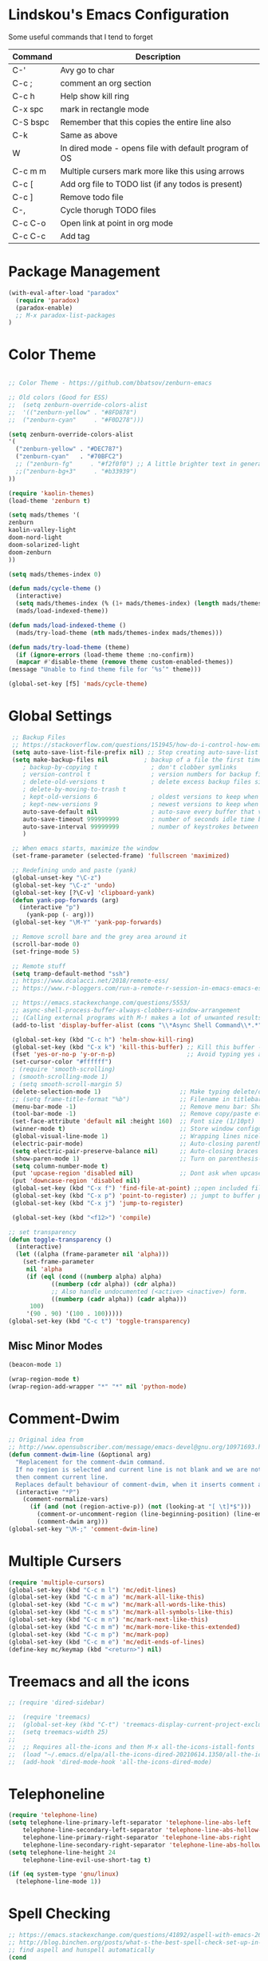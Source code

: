 #+STARTUP: overview

* Lindskou's Emacs Configuration

 Some useful commands that I tend to forget

| Command    | Description                                           |
|------------+-------------------------------------------------------|
| C-'        | Avy go to char                                        |
| C-c ;      | comment an org section                                |
| C-c h      | Help show kill ring                                   |
| C-x spc    | mark in rectangle mode                                |
| C-S bspc   | Remember that this copies the entire line also        |
| C-k        | Same as above                                         |
| W          | In dired mode - opens file with default program of OS |
| C-c m m    | Multiple cursers mark more like this using arrows     |
| C-c [      | Add org file to TODO list (if any todos is present)   |
| C-c ]      | Remove todo file                                      |
| C-,        | Cycle thorugh TODO files                              |
| C-c C-o    | Open link at point in org mode                        |
| C-c C-c    | Add tag                                               |

* Package Management

#+BEGIN_SRC emacs-lisp
 (with-eval-after-load "paradox"
   (require 'paradox)
   (paradox-enable)
   ;; M-x paradox-list-packages
 )
#+END_SRC

* Color Theme

  #+BEGIN_SRC emacs-lisp

    ;; Color Theme - https://github.com/bbatsov/zenburn-emacs

    ;; Old colors (Good for ESS)
    ;;  (setq zenburn-override-colors-alist
    ;;  '(("zenburn-yellow" . "#8FD878")
    ;;  ("zenburn-cyan"     . "#F0D278")))

    (setq zenburn-override-colors-alist
    '(
      ("zenburn-yellow" . "#DEC787")
      ("zenburn-cyan"   . "#70BFC2")
      ;; ("zenburn-fg"     . "#f2f0f0") ;; A little brighter text in general
      ;;("zenburn-bg+3"     . "#b33939")
    ))

    (require 'kaolin-themes)
    (load-theme 'zenburn t)

    (setq mads/themes '(
    zenburn
    kaolin-valley-light
    doom-nord-light
    doom-solarized-light
    doom-zenburn
    ))

    (setq mads/themes-index 0)

    (defun mads/cycle-theme ()
      (interactive)
      (setq mads/themes-index (% (1+ mads/themes-index) (length mads/themes)))
      (mads/load-indexed-theme))

    (defun mads/load-indexed-theme ()
      (mads/try-load-theme (nth mads/themes-index mads/themes)))

    (defun mads/try-load-theme (theme)
      (if (ignore-errors (load-theme theme :no-confirm))
	  (mapcar #'disable-theme (remove theme custom-enabled-themes))
	(message "Unable to find theme file for ‘%s’" theme)))

    (global-set-key [f5] 'mads/cycle-theme)
#+END_SRC

* Global Settings

#+BEGIN_SRC emacs-lisp
   ;; Backup Files
   ;; https://stackoverflow.com/questions/151945/how-do-i-control-how-emacs-makes-backup-files
   (setq auto-save-list-file-prefix nil) ;; Stop creating auto-save-list folder
   (setq make-backup-files nil          ; backup of a file the first time it is saved (~ files)
      ; backup-by-copying t               ; don't clobber symlinks
      ; version-control t                 ; version numbers for backup files
      ; delete-old-versions t             ; delete excess backup files silently
      ; delete-by-moving-to-trash t
      ; kept-old-versions 6               ; oldest versions to keep when a new numbered backup is made (default: 2)
      ; kept-new-versions 9               ; newest versions to keep when a new numbered backup is made (default: 2)
      auto-save-default nil               ; auto-save every buffer that visits a file
      auto-save-timeout 999999999         ; number of seconds idle time before auto-save (default: 30)
      auto-save-interval 99999999         ; number of keystrokes between auto-saves (default: 300)
      )

   ;; When emacs starts, maximize the window
   (set-frame-parameter (selected-frame) 'fullscreen 'maximized)

   ;; Redefining undo and paste (yank)
   (global-unset-key "\C-z")
   (global-set-key "\C-z" 'undo)
   (global-set-key [?\C-v] 'clipboard-yank)
   (defun yank-pop-forwards (arg)
     (interactive "p")
       (yank-pop (- arg)))
   (global-set-key "\M-Y" 'yank-pop-forwards)

   ;; Remove scroll bare and the grey area around it
   (scroll-bar-mode 0)
   (set-fringe-mode 5)

   ;; Remote stuff
   (setq tramp-default-method "ssh")
   ;; https://www.dcalacci.net/2018/remote-ess/
   ;; https://www.r-bloggers.com/run-a-remote-r-session-in-emacs-emacs-ess-r-ssh/

   ;; https://emacs.stackexchange.com/questions/5553/
   ;; async-shell-process-buffer-always-clobbers-window-arrangement
   ;; (Calling external programs with M-! makes a lot of unwanted results) 
   (add-to-list 'display-buffer-alist (cons "\\*Async Shell Command\\*.*" (cons #'display-buffer-no-window nil)))

   (global-set-key (kbd "C-c h") 'helm-show-kill-ring)
   (global-set-key (kbd "C-x k") 'kill-this-buffer) ;; Kill this buffer - instead of selecting.
   (fset 'yes-or-no-p 'y-or-n-p)                    ;; Avoid typing yes and no
   (set-cursor-color "#ffffff") 
   ; (require 'smooth-scrolling)
   ; (smooth-scrolling-mode 1)
   ; (setq smooth-scroll-margin 5)
   (delete-selection-mode 1)                      ;; Make typing delete/overwrites selected text
   ;; (setq frame-title-format "%b")              ;; Filename in titlebar
   (menu-bar-mode -1)                             ;; Remove menu bar: Shortcut = F10
   (tool-bar-mode -1)                             ;; Remove copy/paste etc. bar
   (set-face-attribute 'default nil :height 160)  ;; Font size (1/10pt)
   (winner-mode t)                                ;; Store window configurations and load them back
   (global-visual-line-mode 1)                    ;; Wrapping lines nicely
   (electric-pair-mode)                           ;; Auto-closing parentheses
   (setq electric-pair-preserve-balance nil)      ;; Auto-closing braces
   (show-paren-mode 1)                            ;; Turn on parenthesis-highlighting
   (setq column-number-mode t)
   (put 'upcase-region 'disabled nil)             ;; Dont ask when upcase or downcase
   (put 'downcase-region 'disabled nil)
   (global-set-key (kbd "C-x f") 'find-file-at-point) ;;open included files at point
   (global-set-key (kbd "C-x p") 'point-to-register) ;; jumpt to buffer position using registers
   (global-set-key (kbd "C-x j") 'jump-to-register)

   (global-set-key (kbd "<f12>") 'compile)

  ;; set transparency
  (defun toggle-transparency ()
    (interactive)
    (let ((alpha (frame-parameter nil 'alpha)))
      (set-frame-parameter
       nil 'alpha
       (if (eql (cond ((numberp alpha) alpha)
		      ((numberp (cdr alpha)) (cdr alpha))
		      ;; Also handle undocumented (<active> <inactive>) form.
		      ((numberp (cadr alpha)) (cadr alpha)))
		100)
	   '(90 . 90) '(100 . 100)))))
  (global-set-key (kbd "C-c t") 'toggle-transparency)

#+END_SRC

** Misc Minor Modes
#+BEGIN_SRC emacs-lisp
  (beacon-mode 1)

  (wrap-region-mode t)
  (wrap-region-add-wrapper "*" "*" nil 'python-mode)
#+END_SRC

* Comment-Dwim

#+BEGIN_SRC emacs-lisp
;; Original idea from
;; http://www.opensubscriber.com/message/emacs-devel@gnu.org/10971693.html
(defun comment-dwim-line (&optional arg)
  "Replacement for the comment-dwim command.
  If no region is selected and current line is not blank and we are not at the end of the line,
  then comment current line.
  Replaces default behaviour of comment-dwim, when it inserts comment at the end of the line."
  (interactive "*P")
    (comment-normalize-vars)
      (if (and (not (region-active-p)) (not (looking-at "[ \t]*$")))
        (comment-or-uncomment-region (line-beginning-position) (line-end-position))
        (comment-dwim arg)))
(global-set-key "\M-;" 'comment-dwim-line)
#+END_SRC

* Multiple Cursers
#+BEGIN_SRC emacs-lisp
  (require 'multiple-cursors)
  (global-set-key (kbd "C-c m l") 'mc/edit-lines)
  (global-set-key (kbd "C-c m a") 'mc/mark-all-like-this)
  (global-set-key (kbd "C-c m w") 'mc/mark-all-words-like-this)
  (global-set-key (kbd "C-c m s") 'mc/mark-all-symbols-like-this)
  (global-set-key (kbd "C-c m n") 'mc/mark-next-like-this)
  (global-set-key (kbd "C-c m m") 'mc/mark-more-like-this-extended)
  (global-set-key (kbd "C-c m p") 'mc/mark-pop)
  (global-set-key (kbd "C-c m e") 'mc/edit-ends-of-lines)
  (define-key mc/keymap (kbd "<return>") nil)
#+END_SRC

* Treemacs and all the icons

#+BEGIN_SRC emacs-lisp
;; (require 'dired-sidebar)
#+END_SRC
  
#+BEGIN_SRC emacs-lisp
;;  (require 'treemacs)
;;  (global-set-key (kbd "C-t") 'treemacs-display-current-project-exclusively)
;;  (setq treemacs-width 25)
;;
;;  ;; Requires all-the-icons and then M-x all-the-icons-istall-fonts
;;  (load "~/.emacs.d/elpa/all-the-icons-dired-20210614.1350/all-the-icons-dired.el")
;;  (add-hook 'dired-mode-hook 'all-the-icons-dired-mode)
#+END_SRC

* Telephoneline
#+BEGIN_SRC emacs-lisp
  (require 'telephone-line)
  (setq telephone-line-primary-left-separator 'telephone-line-abs-left
      telephone-line-secondary-left-separator 'telephone-line-abs-hollow-left
      telephone-line-primary-right-separator 'telephone-line-abs-right
      telephone-line-secondary-right-separator 'telephone-line-abs-hollow-right)
  (setq telephone-line-height 24
      telephone-line-evil-use-short-tag t)

  (if (eq system-type 'gnu/linux)
    (telephone-line-mode 1))

#+END_SRC
* Spell Checking

#+BEGIN_SRC emacs-lisp
  ;; https://emacs.stackexchange.com/questions/41892/aspell-with-emacs-26-1-on-ms-windows
  ;; http://blog.binchen.org/posts/what-s-the-best-spell-check-set-up-in-emacs.html
  ;; find aspell and hunspell automatically
  (cond
   ;; try hunspell at first
    ;; if hunspell does NOT exist, use aspell
   ((executable-find "hunspell")
    (setq ispell-program-name "hunspell")
    (setq ispell-local-dictionary "en_US")
    (setq ispell-local-dictionary-alist
	  ;; Please note the list `("-d" "en_US")` contains ACTUAL parameters passed to hunspell
	  ;; You could use `("-d" "en_US,en_US-med")` to check with multiple dictionaries
	  '(("en_US" "[[:alpha:]]" "[^[:alpha:]]" "[']" nil ("-d" "en_US") nil utf-8))))

   ((executable-find "aspell")
    (setq ispell-program-name "aspell")
    ;; Please note ispell-extra-args contains ACTUAL parameters passed to aspell
    (setq ispell-extra-args '("--sug-mode=ultra" "--lang=en_US"))))
#+END_SRC

* Windows and Buffers
#+BEGIN_SRC emacs-lisp

  ;; Quickly switch between the two recent visited filed
  (global-set-key (kbd "C-p")
      (lambda () (interactive "")
  	(switch-to-buffer (other-buffer (current-buffer) t))))

  (define-key global-map [f1] 'other-window)
  (define-key global-map [f2] 'delete-window)
  (global-set-key (kbd "<f3>") 'find-file-other-frame) ;; Open file in new frame: C-x 5 f
  (defun my-bookmark-jump-other-frame (bookmark)
    (interactive
     (list (bookmark-completing-read "Jump to bookmark (in another frame)"
				     bookmark-current-bookmark)))
    (bookmark-jump bookmark 'switch-to-buffer-other-frame))
  (global-set-key (kbd "<f4>") 'my-bookmark-jump-other-frame)

  (require 'buffer-move)
  (global-set-key (kbd "M-S-<up>")     'buf-move-up)
  (global-set-key (kbd "M-S-<down>")   'buf-move-down)
  (global-set-key (kbd "M-S-<left>")   'buf-move-left)
  (global-set-key (kbd "M-S-<right>")  'buf-move-right)

  ;; "M-arrows"
  (windmove-default-keybindings 'meta)

  ;; Make windmove work in org-mode:
  (add-hook 'org-shiftup-final-hook 'windmove-up)
  (add-hook 'org-shiftleft-final-hook 'windmove-left)
  (add-hook 'org-shiftdown-final-hook 'windmove-down)
  (add-hook 'org-shiftright-final-hook 'windmove-right)
#+END_SRC

* Shell

#+BEGIN_SRC emacs-lisp
  (if (eq system-type 'windows-nt)
      ;; https://colhountech.com/2016/07/12/how-to-install-ubuntu-fonts-on-windows-10/
       (add-to-list 'default-frame-alist '(font . "Ubuntu Mono-16.0"))    
   )

   ;; Alternatively use browse-url-of-dired-file in dired mode, bound to W
    (if (eq system-type 'windows-nt)
	(global-set-key (kbd "C-c C-q") (lambda () (interactive) (shell-command "explorer .")))
	(global-set-key (kbd "C-c C-q") (lambda () (interactive) (shell-command "nautilus . &"))))

   (if (eq system-type 'windows-nt)
       (global-set-key (kbd "C-c q")   (lambda () (interactive) (shell-command "wt -d ."))) ;; Install WindowsTerminal
     (global-set-key (kbd "C-c q")   (lambda () (interactive) (shell-command "gnome-terminal"))))

   ;; Eshell
   ;; https://www.masteringemacs.org/article/complete-guide-mastering-eshell
#+END_SRC

* Ibuffer

#+BEGIN_SRC emacs-lisp

(global-set-key (kbd "C-x C-b") 'ibuffer)
  (setq ibuffer-saved-filter-groups
    (quote (("home"
      ("programming" (or
         (mode . python-mode)
	 (mode . c++-mode)
	 (mode . ess-r-mode)))
      ("iESS"   (or
                (name . "^\\*R[:]?")
		(name . "^\\*ESS\\*$")
		(name . "\\*help\\[R\\]")))
      ("latex"  (name . "^.*tex"))
      ("org"    (name . "^.*org$"))
      ("markup" (or
                (name . "^.*[R]?md$")))
      ("shell" (or 
         (mode . eshell-mode) 
         (mode . shell-mode)))
      ("magit" (or
         (name . "^\\*magit")
	 (name . "^magit")))
      ("junk" (or
         (name . "^\\*scratch\\*$")
         (name . "^\\*Messages\\*$")
         (name . "^\\*Flymake log\\*$")))
      ("dired" (mode . dired-mode))
      ))))

  (add-hook 'ibuffer-mode-hook
    (lambda ()
      ;; Automatically updates the buffer list
      (ibuffer-auto-mode 1)
      (ibuffer-switch-to-saved-filter-groups "home")))

  ;; Dont ask for confirmation about killing buffers
  (setq ibuffer-expert t)

  ;; Dont show empty filter groups
  (setq ibuffer-show-empty-filter-groups nil)
#+END_SRC

* Dired

#+BEGIN_SRC emacs-lisp
  ;; enter new directory with "a"
  (put 'dired-find-alternate-file 'disabled nil)

  (add-hook 'dired-mode-hook (lambda () (text-scale-increase 1.5)))

  ;; Show folders first
  ; (setq dired-listing-switches "-agho --group-directories-first"
  ;	dired-omit-files "^\\.[^.].*"
  ; 	dired-omit-verbose nil)

  ;; https://www.emacswiki.org/emacs/DiredReuseDirectoryBuffer
  (if (eq system-type 'windows-nt)
    (add-hook 'dired-mode-hook
       (lambda ()
        (define-key dired-mode-map (kbd "\S-q")
          (lambda () (interactive) (find-alternate-file "..")))
       ))
    (add-hook 'dired-mode-hook
       (lambda ()
        (define-key dired-mode-map (kbd "\S-q") ;; (kbd "^")
          (lambda () (interactive) (find-alternate-file ".."))))))


  ;; Copy (C) or Rename/Move (R) from window to window
  (setq dired-dwim-target t) 

  ;; (require 'dired-x)
  ;; (setq dired-listing-switches "-alh") ;; Human readable size format

  ;; Hide details per default - Bound to C-( 
  (add-hook 'dired-mode-hook
    (lambda ()
      (dired-hide-details-mode)))

  ;; https://github.com/Fuco1/dired-hacks
  ;; Dired-subtree and peep-dired
  ;; (eval-after-load "dired" '(progn
  ;;   (require 'dired-subtree)
  ;;   (define-key dired-mode-map (kbd "<tab>") 'dired-subtree-toggle)
  ;;   (define-key dired-mode-map (kbd "<C-tab>") 'dired-subtree-remove)
  ;;   (define-key dired-mode-map (kbd "P") 'peep-dired)))

  ;; (setq peep-dired-cleanup-on-disable t)
  ;; (setq peep-dired-ignored-extensions '("mp4" "pdf" "png"))

#+END_SRC

* Visual Regexp
#+BEGIN_SRC emacs-lisp
(require 'visual-regexp-steroids)
;; (define-key global-map (Kbd "???") 'vr/replace)
(define-key global-map (kbd "C-M-%") 'vr/query-replace)
#+END_SRC

* Expand Region
#+BEGIN_SRC emacs-lisp
;; Annoying redefinition warning
(setq ad-redefinition-action 'accept)
(require 'expand-region)
(global-set-key (kbd "C-(") 'er/expand-region)
(global-set-key (kbd "C-)") 'er/mark-outside-pairs)
#+END_SRC

* Orgmode
#+BEGIN_SRC emacs-lisp
(with-eval-after-load 'org

    (require 'ob-shell)
    (require 'ox-md)

    ;; Other blocks
    (org-babel-do-load-languages
     'org-babel-load-languages
     '(
       (R . t)
       (C . t)
       (dot . t)     ;; For grapviz
       (python . t)
       (scheme . t)
       (latex . t)
       (shell . t)
       (ditaa . t)
       (calc . t)
       ))

    ;; Dont ask for execution
    (setq org-confirm-babel-evaluate nil)

    ;; Indentation
    (setq org-cycle-separator-lines 2)
    (setq org-indent-indentation-per-level 0)


    (setq org-todo-keywords
	  '((sequence "TODO" "IN-PROGRESS" "WAITING" "DONE" "IF-TIME")))

    ;; Agendas
    ;; (global-set-key "\C-ca" 'org-agenda)

    ;; Default LaTeX export packages
    (setq org-latex-packages-alist '(("margin=2cm" "geometry" nil)))

    ;; Capture
    (define-key global-map (kbd "C-c c") 'org-capture)
    (setq org-default-notes-file "/home/mads/Documents/notes/notes.org")
    (defun my/style-org-agenda()
      (set-face-attribute 'org-agenda-date nil :height 1.1)
      (set-face-attribute 'org-agenda-date-today nil :height 1.1 :slant 'italic)
      (set-face-attribute 'org-agenda-date-weekend nil :height 1.1))

    (add-hook 'org-agenda-mode-hook 'my/style-org-agenda)
    

    ;; Graphviz
    ;; https://stackoverflow.com/questions/16770868/org-babel-doesnt-load-graphviz-editing-mode-for-dot-sources

    (add-to-list 'org-src-lang-modes (quote ("dot" . graphviz-dot)))

    ;; Inline image settings
    (setq org-image-actual-width nil)

    ;; (require `org-ref)
    ;; (setq reftex-default-bibliography '("~/Documents/phd/litterature/global_cite.bib"))
    ;; (setq org-ref-bibliography-notes "~/Documents/phd/litterature/global_notes.org"
    ;;   org-ref-default-bibliography '("~/Documents/phd/litterature/global_cite.bib")
    ;;   org-ref-pdf-directory "~/Documents/phd/litterature/papers/")

    ;; (defun bibAliases ()
    ;;  (local-set-key (kbd "C-c q") 'doi-utils-add-entry-from-crossref-query)
    ;;  (local-set-key (kbd "C-c w") 'helm-bibtex-with-local-bibliography)
    ;;  (local-set-key (kbd "C-c e") 'org-ref-bibtex-hydra/body))
    ;; (add-hook 'bibtex-mode-hook 'bibAliases)

    ;; FONTIFICATION:
    ;; https://github.com/integral-dw/org-superstar-mode

    ;; http://pragmaticemacs.com/page/2/
    (setq org-highlight-latex-and-related '(latex))
    ;; https://zzamboni.org/post/beautifying-org-mode-in-emacs/
    (font-lock-add-keywords 'org-mode
			    '(("^ *\\([-]\\) "
			       (0 (prog1 () (compose-region (match-beginning 1) (match-end 1) "•"))))))

    (add-hook 'org-mode-hook (lambda() (org-bullets-mode 1)))
    (setq org-src-fontify-natively t)
    (setq org-fontify-whole-heading-line t)
    (setq org-hide-emphasis-markers t)

  ;; Fontify Headline
    (custom-set-faces
      '(org-level-1 ((t (:inherit outline-1 :height 1.4))))
      '(org-level-2 ((t (:inherit outline-2 :height 1.3))))
      '(org-level-3 ((t (:inherit outline-3 :height 1.2))))
      '(org-level-4 ((t (:inherit outline-4 :height 1.1))))
    )

   ;; Fontify Custom Faces
    (custom-theme-set-faces
     'user
     '(org-block                 ((t (:inherit fixed-pitch))))
     '(org-document-info         ((t (:foreground "dark orange"))))
     '(org-document-info-keyword ((t (:inherit (shadow fixed-pitch)))))
     '(org-link                  ((t (:foreground "light blue" :underline t))))
     '(org-meta-line             ((t (:inherit (font-lock-comment-face fixed-pitch)))))
     '(org-property-value        ((t (:inherit fixed-pitch))) t)
     '(org-special-keyword       ((t (:inherit (font-lock-comment-face fixed-pitch)))))
     '(org-tag                   ((t (:inherit (shadow fixed-pitch) :weight bold :height 0.8))))
     '(org-verbatim              ((t (:inherit (shadow fixed-pitch)))))
     '(org-indent                ((t (:inherit (org-hide fixed-pitch))))))

  ) ;; end with-eval-after-load
#+END_SRC

#+RESULTS:

* COMMENT Ido
#+BEGIN_SRC emacs-lisp
  ;; Quick switch buffer
  (ido-mode 1)
  (ido-grid-mode 1)

  (setq 
    ido-everywhere t
    ido-separator " | "
    ido-enable-flex-matching  t)

  (defun ido-ignore-dired-buffers (name)
    "Ignore dired buffers"
	(with-current-buffer name
	  (derived-mode-p 'dired-mode)))
  (add-to-list 'ido-ignore-buffers 'ido-ignore-dired-buffers)

  (setq ido-file-extensions-order '(".R" ".Rmd" ".cpp" ".org"))
  
  (defun ido-vertical-please (o &rest args)
    (let ((ido-grid-mode-max-columns 1)
          (ido-grid-mode-max-rows 15) ;; bigger list than usual
          (ido-grid-mode-min-rows 1) ;; let it shrink
          (ido-grid-mode-start-collapsed nil) ;; pop up tall at the start
          ;; why not have a different prefix as well?
          (ido-grid-mode-prefix ":: "))
      (apply o args)))
  
 (advice-add 'projectile-find-file :around #'ido-vertical-please)

#+END_SRC

* Isearch
#+BEGIN_SRC emacs-lisp
 ;; (setq lazy-highlight-cleanup nil) ;;  after C-s the words are still highlighted
 (setq search-highlight t)
 (setq isearch-lazy-highlight t)
 ;; (setq search-whitespace-regexp ".*?")

 ;; Lets be honest; no one can have pinky on CTRL while index finger on r!
 ;; (global-set-key (kbd "C-f") 'isearch-backward)
 ;; (define-key isearch-mode-map "\C-f" 'isearch-repeat-backward)

 ;; From 5.27 How do I show which parenthesis matches the one I'm looking at?
 (defun match-paren (arg)
   "Go to the matching paren if on a paren; otherwise insert %."
   (interactive "p")
   (cond ((looking-at "\\s(") (forward-list 1) (backward-char 1))
	 ((looking-at "\\s)") (forward-char 1) (backward-list 1))
	 (t (self-insert-command (or arg 1)))))
;; https://emacs.stackexchange.com/questions/52549/get-emacs-to-jump-to-the-start-of-a-word-after-isearch
(define-key isearch-mode-map (kbd "<C-return>")
  (defun isearch-done-opposite (&optional nopush edit)
    "End current search in the opposite side of the match."
    (interactive)
    (funcall #'isearch-done nopush edit)
    (when isearch-other-end (goto-char isearch-other-end))))

;; All of the following variables were introduced in Emacs 27.1.
;; (setq isearch-lazy-count t)
;; (setq lazy-count-prefix-format "(%s/%s) ")
;; (setq lazy-count-suffix-format nil)
;; (setq isearch-yank-on-move 'shift)
;; (setq isearch-allow-scroll 'unlimited)
#+END_SRC

* Ivy, Swiper and Avy
  
#+BEGIN_SRC emacs-lisp
  (ivy-mode 1)
  (setq ivy-count-format ""
	ivy-height 5
	ivy-display-style nil
	ivy-minibuffer-faces nil)

  (global-set-key (kbd "C-S") 'swiper-isearch)

  (add-hook 'org-mode-hook
    (lambda ()
    (local-unset-key (kbd "C-'"))))

  (add-hook 'python-mode-hook
    (lambda ()
    (local-unset-key (kbd "C-;"))))

  (global-set-key (kbd "C-'") 'avy-goto-char)
  (global-set-key (kbd "C-;") 'avy-goto-char-2)
#+END_SRC

* Magit

#+BEGIN_SRC emacs-lisp
  (global-set-key (kbd "C-x g") 'magit-status)

    ;; Full screen
    (defadvice magit-status (around magit-fullscreen activate)
      (window-configuration-to-register :magit-fullscreen)
	 ad-do-it
      (delete-other-windows))

  ;; Dont save those annoying buffers
  (defun mu-magit-kill-buffers ()
    "Restore window configuration and kill all Magit buffers."
    (interactive)
    (let ((buffers (magit-mode-get-buffers)))
      (magit-restore-window-configuration)
      (mapc #'kill-buffer buffers)))

  (eval-after-load "magit" '(progn
      (define-key magit-mode-map (kbd "q") 'mu-magit-kill-buffers)))
#+END_SRC

* Projectile
#+BEGIN_SRC emacs-lisp
(projectile-mode +1)
(define-key projectile-mode-map (kbd "C-c p") 'projectile-command-map)
#+END_SRC

* Yasnippets
#+BEGIN_SRC emacs-lisp
  (with-eval-after-load 'ess
    (autoload 'yasnippet "yasnippet" "" t)
    (require 'yasnippet)
    (setq yas-snippet-dirs '("~/.emacs.d/snippets"))
    (yas-global-mode 1)
  ) ;; end with-eval-after-load
  (with-eval-after-load 'python
    (autoload 'yasnippet "yasnippet" "" t)
    (require 'yasnippet)
    (setq yas-snippet-dirs '("~/.emacs.d/snippets"))
    (yas-global-mode 1)
  ) ;; end with-eval-after-load
#+END_SRC

* Company
#+BEGIN_SRC emacs-lisp
  ;; https://stackoverflow.com/questions/49232454/emacs-ess-how-to-auto-complete-library-function
  ;; Auto-completion - install "company"
  ;; http://company-mode.github.io/
  (require 'company)
  (add-hook 'after-init-hook 'global-company-mode)

  (setq company-backends '(company-capf))

  (setq company-idle-delay 999 ;; How long to wait before popping up
	; company-minimum-prefix-length 2 ;; Show the menu after one key press
	; company-tooltip-limit 15 ;; Limit on how many options to display
	; company-show-numbers t ;; Show numbers behind options
	; company-tooltip-align-annotations t ;; Align annotations to the right
	; company-require-match nil ;; Allow free typing
	)
  ;; Tab complete arguments inside functions (ESS)
  (global-set-key (kbd "<backtab>") 'company-complete-common)
#+END_SRC

* COMMENT Custom Faces
#+BEGIN_SRC emacs-lisp
 ;; (set-face-attribute 'company-tooltip-common nil
 ;; :foreground "orange"
 ;; :background "black"
 ;; :weight 'bold)

 ;; (set-face-attribute 'company-tooltip nil
 ;; :foreground "red"
 ;; :background "white"
 ;; :weight 'bold)

;; (set-face-attribute 'font-lock-comment-face nil :foreground "#ca9c48")
;; (set-face-attribute 'font-lock-comment-delimiter-face nil :foreground "#ca9c48")

;; (font-lock-add-keywords 'python-mode
;; '(("\\<\\(FIXME\\):" 1 'font-lock-warning-face prepend)
;; ("\\<\\(and\\|or\\|not\\)\\>" . 'font-lock-keyword-face)))

;; font-lock-constant-face
 ;; list-faces-display
#+END_SRC  
* COMMENT Julia
#+BEGIN_SRC emacs-lisp
;; Enable inputting unicode symbols with TeX commands
;; toggle with C-\
;; (setq default-input-method 'TeX)
(with-eval-after-load "julia-mode"

  (require 'julia-mode)
  (require 'julia-repl)
  (require 'lsp-mode)

  (quelpa '(lsp-julia :fetcher github
                      :repo "non-Jedi/lsp-julia"
                      :files (:defaults "languageserver")))
  
  (use-package lsp-julia
    :config
    (setq lsp-julia-default-environment "~/.julia/environments/v1.4"))
  
  (add-hook 'julia-mode-hook #'lsp-mode)

  (setq julia-indent-offset 2)
  (add-hook 'julia-mode-hook 'julia-repl-mode) ;; always use minor mode
  
  ;; ESS-like keybindings
  (define-key julia-repl-mode-map [(control return)] nil)
  (define-key julia-repl-mode-map [(shift return)] 'julia-repl-send-line)

  (define-key julia-repl-mode-map (kbd "C-c C-d") nil)
  (define-key julia-repl-mode-map (kbd "C-c C-v") 'julia-repl-doc)

  (defun customize-julia-mode ()
    "Customize julia-mode."
    (interactive)
    ;; my customizations go here
    (font-lock-add-keywords nil
                        '(("\\<\\(FIXME\\|TODO\\|QUESTION\\|NOTE\\|TESTING\\)"
                           1 font-lock-warning-face t))))

  (add-hook 'julia-mode-hook (lambda () (customize-julia-mode)))

  (add-to-list 'auto-mode-alist '("\\.[jJ]md" . poly-markdown-mode))
)
#+END_SRC

* Auctex
#+BEGIN_SRC emacs-lisp
(with-eval-after-load 'latex

  ;; Jump to pdf/soure (C-c v and point and click)
  (add-hook 'LaTeX-mode-hook 'TeX-source-correlate-mode)
  (setq TeX-source-correlate-start-server t)
  ;; Remove sub and superscript sepcial fonting
  (setq font-latex-fontify-script nil)

  ;; Turn on RefTeX
  (add-hook 'LaTeX-mode-hook 'turn-on-reftex)
  (setq reftex-plug-into-auctex t)

  ;; Spell-checking
  (add-hook 'LaTeX-mode-hook 'flyspell-mode)


  ;; Turn on math mode - prefix with "`"
  (add-hook 'LaTeX-mode-hook 'LaTeX-math-mode)

  ;; Automatically make braces and jump in the middle of these
  (add-hook 'LaTeX-mode-hook 'latex_sup_sript)
  (defun latex_sup_sript ()
    (require 'tex-site)
    (define-key LaTeX-mode-map "^" 
      (lambda () 
	(interactive) 
	(if (equal (preceding-char) ?^) 
	    (progn (insert "{}")(backward-char)) 
	  (insert "^")))))
  (add-hook 'LaTeX-mode-hook 'latex_sub_sript)
  (defun latex_sub_sript ()
    (require 'tex-site)
    (define-key LaTeX-mode-map "_" 
      (lambda () 
	(interactive) 
	(if (equal (preceding-char) ?_) 
	    (progn (insert "{}")(backward-char)) 
	  (insert "_")))))

  ;; Open pdf with system pdf viewer (works on mac)
  (setq bibtex-completion-pdf-open-function
    (lambda (fpath)
     (start-process "open" "*open*" "open" fpath)))
)
#+END_SRC

* C++
#+BEGIN_SRC emacs-lisp
(with-eval-after-load 'c++-mode
  ;; Install {global} at the command line first
  (autoload 'ggtags-mode "ggtags" "" t)
  (add-hook 'c++-mode-hook 
     '(lambda () 
	(ggtags-mode t)
  ))

  ;; In header files, we are still in c++-mode
  (add-to-list 'auto-mode-alist '("\\.h\\'" . c++-mode))

  ;; Automatically indent when press RET
  (global-set-key (kbd "RET") 'newline-and-indent)

  ;; My c++ style
  (defun lindskou_cpp_style ()
   (setq c-default-style "bsd")
   (setq c-basic-offset 2) ;; Default is 2
   (setq c-indent-level 2) ;; Default is 2
   ;; (c-set-offset 'access-label 2)
   (c-set-offset 'substatement-open 2)
   (c-set-offset 'inlambda 0)
   (setq c++-tab-always-indent t)
  )

  (add-hook 'c++-mode-hook 'lindskou_cpp_style)


  (setq compile-command "make")
  (define-key c++-mode-map (kbd "C-c C-l") nil)
  (define-key c++-mode-map (kbd "C-c C-l") 'compile)

  (add-hook 'c++-mode-hook 
          (lambda () (define-key c++-mode-map (kbd "C-c C-l") 'compile)))
)
#+END_SRC

* COMMENT Python Jedi Setup
#+BEGIN_SRC emacs-lisp
  ;; (with-eval-after-load 'python-mode

  ;; Jedi: code completion framework for python; use it with company-jedi

  ;; needs: pip3 install virtualenv
  (setq python-shell-interpreter "python3")
  (add-hook 'python-mode-hook 'jedi:setup)
  (setq jedi:setup-keys t)
  (setq jedi:complete-on-dot t)

  ;; Isend
  (require 'isend-mode)
  ;; (add-hook 'isend-mode-hook 'isend-default-python-setup)

  ;; Highlight eldoc params
  (defun ted-frob-eldoc-argument-list (string)
    "Upcase and fontify STRING for use with `eldoc-mode'."
     (propertize (upcase string)
	       'face 'font-lock-variable-name-face))
  (setq eldoc-argument-case 'ted-frob-eldoc-argument-list)

  ;; Python mode
  (defun my-python-hooks()
      (interactive)
      (setq tab-width     4
	    python-indent 4
	    python-shell-interpreter "ipython"
	    python-shell-interpreter-args "--simple-prompt -i")
      ;; python mode keybindings
      (define-key python-mode-map (kbd "M-.") 'jedi:goto-definition)
      (define-key python-mode-map (kbd "M-,") 'jedi:goto-definition-pop-marker)
      (define-key python-mode-map (kbd "M-/") 'jedi:show-doc)
      (define-key python-mode-map (kbd "M-?") 'helm-jedi-related-names)
      (define-key python-mode-map (kbd "C-c a") 'isend-associate)
      (define-key python-mode-map [(shift return)] 'isend-send)
      )

  (add-hook 'python-mode-hook 'my-python-hooks)


  (defun clear-repl ()
    (interactive)
    (let ((comint-buffer-maximum-size 0))
      (comint-truncate-buffer)))

  (add-hook 'inferior-python-mode-hook (lambda () (local-set-key (kbd "C-c l") 'clear-repl)))

#+END_SRC

* Python LSP Setup

| Command     | Description                                             |
|-------------+---------------------------------------------------------|
| C-c C-l     | lsp prefix                                              |
| C-c l       | clear repl                                              |
| C-c d       | lsp-describe-thing-atpoint                              |
| C-c C-l h h | describe thing at point (documentation)                 |
| M-. and M-, | xref-find-definitions (jumpt to function def. etc.)     |
| M-S-?       | lsp-ui-peek-find-references (list all objects at point) |
| C-c C-v     | Check python file with flake                            |
| NA          | lsp-workspace-folders-add                               |
| NA          | lsp (initialize or start)                               |

  
#+BEGIN_SRC emacs-lisp
 ;; https://vxlabs.com/2018/06/08/python-language-server-with-emacs-and-lsp-mode/
 ;; https://tychoish.com/post/emacs-and-lsp-mode/
 ;; https://www.reddit.com/r/emacs/comments/m2fde6/lspmode/gqjy1mt/
 ;; https://www.mortens.dev/blog/emacs-and-the-language-server-protocol/index.html
 ;; https://www.mattduck.com/lsp-python-getting-started.html
 ;; https://github.com/emacs-lsp/lsp-python-ms/issues/26 (LINTING)
 ;; https://emacs-lsp.github.io/lsp-mode/tutorials/how-to-turn-off/
 ;; https://emacs-lsp.github.io/lsp-ui/
 ;; Installation:
 ;; pip install python-language-server[all]
 ;; pip install ipython
 ;; pip install python-lsp-server
(with-eval-after-load 'python
  (defun my-python-hooks()
       (interactive)
       (setq
       indent-tabs-mode nil
       tab-width 4
       python-indent 4
       python-shell-interpreter "ipython"
       python-shell-interpreter-args "--simple-prompt"
       ;; python-shell-interpreter-args "--simple-prompt -i"
       ;; lsp specific
       lsp-python-ms-auto-install-server t
       lsp-python-ms-executable (executable-find "python-language-server")
       lsp-diagnostics-provider :none
       lsp-headerline-breadcrumb-enable nil
       lsp-completion-enable t
       ; lsp-request-while-no-input nil
       ; lsp-completion-at-point nil
       ; lsp-completion-provider :none
       ; lsp-prefer-capf nil
       lsp-enable-snippet nil
       lsp-enable-text-document-color nil
       lsp-modeline-diagnostics-enable nil
       lsp-modeline-code-actions-enable nil
       lsp-signature-render-documentation nil
       lsp-enable-file-watchers nil
       lsp-enable-symbol-highlighting nil
       lsp-enable-on-type-formatting nil
       lsp-enable-indentation nil
       lsp-enable-folding nil
       ; lsp-ui-sideline-enable t
       ; lsp-ui-doc-delay 0.1
       ; lsp-ui-doc-include-signature t
       ; lsp-ui-doc-enable nil
       ; lsp-ui-sideline-update-mode 'line
       lsp-log-io nil
       ;; https://emacs-lsp.github.io/lsp-mode/page/keybindings/
       lsp-keymap-prefix "C-c C-l"))

  (add-hook 'python-mode-hook (lambda () (require 'lsp-python-ms) (lsp)))
  (add-hook 'python-mode-hook (lambda () (require 'lsp-ui) (lsp)))
  (add-hook 'python-mode-hook 'my-python-hooks)

  ;; ESS-like shortcut
  (add-hook 'python-mode-hook (lambda () (local-set-key (kbd "C-;") "=")))

  ;; Documentation of an object
  (define-key python-mode-map (kbd "C-c d") 'lsp-describe-thing-at-point)

  ;; Used for company completion
  (define-key python-mode-map (kbd "<backtab>") nil)

  ;; Show references for objects using M-S-?
  (define-key python-mode-map [remap xref-find-references] #'lsp-ui-peek-find-references)

  ;; R-like REPL evaluation
  (require 'eval-in-repl-python)
  (setq eir-repl-placement 'right)
  (define-key python-mode-map [(shift return)] 'eir-eval-in-python)

  (defun clear-repl ()
    (interactive)
    (let ((comint-buffer-maximum-size 0))
      (comint-truncate-buffer)))
  (add-hook 'inferior-python-mode-hook (lambda () (local-set-key (kbd "C-c l") 'clear-repl)))


  (defun select-current-line ()
    (interactive)
    (end-of-line) ; move to end of line
    (set-mark (line-beginning-position)))

  (defun my-python-send-line ()
  "eval in python wont let us send lines within def blocks. Lets beat it."
    (interactive)
    (select-current-line)
    (eir-eval-in-python)
    (forward-line 1)
    (back-to-indentation))

  (define-key python-mode-map [(control return)] 'my-python-send-line)

  (make-face 'font-lock-number-face)
  (set-face-attribute 'font-lock-number-face nil :inherit font-lock-constant-face)
  (setq font-lock-number-face 'font-lock-number-face)
  (defvar font-lock-number "[0-9]+\\([eE][+-]?[0-9]*\\)?")
  (defvar font-lock-hexnumber "0[xX][0-9a-fA-F]+")
  (defun add-font-lock-numbers ()
	  (font-lock-add-keywords nil (list
			(list (concat "\\<\\(" font-lock-number "\\)\\>" )
			 0 font-lock-number-face)
			(list (concat "\\<\\(" font-lock-hexnumber "\\)\\>" )
			 0 font-lock-number-face)
			)))

 ; Pipenv setup:
 ; -------------
 ; https://gist.github.com/bradtraversy/c70a93d6536ed63786c434707b898d55
 ; https://pipenv-fork.readthedocs.io/en/latest/basics.html
 ; C-c C-p a is bound to pipenv-activate
 ; C-c C-p d is bound to pipenv-deactivate
 ; C-c C-p s is bound to pipenv-shell
 ; C-c C-p o is bound to pipenv-open
 ; C-c C-p i is bound to pipenv-install
 ; C-c C-p u is bound to pipenv-uninstall
 (setq pipenv-projectile-after-switch-function #'pipenv-projectile-after-switch-extended)

 ; From the doctor (lsp-doctor)
 (setq gc-cons-threshold 200000000)
 (setq read-process-output-max (* (* 1024 1024) 3)) ;; 3mb

 ;; Some styling
 (defun highlight-todos ()
    (interactive)
    (font-lock-add-keywords nil
	  '(("\\<\\(FIXME:\\|TODO:\\|QUESTION:\\|NOTE:\\|BUG:\\|TESTING:\\)"
	     1 font-lock-warning-face t))))

 (add-hook 'prog-mode-hook (lambda ()(highlight-todos)))


 (set-face-attribute 'font-lock-builtin-face nil
 :foreground "#ffc0cb"; "#d9f989" (green)
 :weight 'bold)

)
#+END_SRC

* COMMENT EIN
#+BEGIN_SRC emacs-lisp
  ; C-u 0 M-x byte-recompile-directory
  ; https://github.com/millejoh/emacs-ipython-notebook/issues/738
  ; Maybe do: choco install curl
  (require 'ein)
  (setq ein:auto-save-on-execute t)
  ;(setq ein:output-area-inlined-images t)
  ; (setq ein:complete-on-dot t)
  ; (setq ein:truncate-long-cell-output t)
#+END_SRC

* Polymode
#+BEGIN_SRC emacs-lisp
(with-eval-after-load 'poly-markdown+r-mode
  (require 'openwith) ;; required to open pdf in external viewer
  (openwith-mode t)

  (require 'poly-R)
  (add-to-list 'auto-mode-alist '("\\.md" . poly-markdown-mode))
  (add-to-list 'auto-mode-alist '("\\.Rmd" . poly-markdown+r-mode))
  (add-to-list 'auto-mode-alist '("\\.Rcpp" . poly-r+c++-mode))
  (add-to-list 'auto-mode-alist '("\\.cppR$" . poly-c++r-mode))
  (add-to-list 'auto-mode-alist '("\\.[jJ]md" . poly-markdown-mode))
  (add-to-list 'polymode-mode-name-override-alist '(julia . ess-julia))
  ;; https://github.com/polymode/poly-R/issues/5
  ;; https://github.com/polymode/polymode/issues/205
  ;; Remove those [exported] names which pandoc cant handle
  (setq polymode-exporter-output-file-format '"%s")
  ;; (global-set-key (kbd "<f11>") 'latex-mode)
  ;; (global-set-key (kbd "<f12>") 'poly-markdown+r-mode)
  ;; (add-hook 'markdown-mode-hook 'markdown-toggle-math)

) ;; end with-eval-after-load
#+END_SRC

* R
#+BEGIN_SRC emacs-lisp
  (with-eval-after-load 'ess

    (setq inferior-ess-r-program "c:/Users/MadsLindskou/AppData/Local/Programs/R/R-4.1.3/bin/R.exe")
    (require 'ess-r-mode)
    (define-key ess-r-mode-map [(control return)] nil)
    (define-key ess-r-mode-map [(shift return)] 'ess-eval-region-or-line-and-step)
    (define-key ess-r-mode-map [(control return)] 'ess-eval-function-or-paragraph-and-step)

    ;; Remove smart-underscore and asign <- to another key
    (add-hook 'ess-r-mode-hook (lambda () (local-set-key (kbd "C-;") "<-")))
    (add-hook 'inferior-ess-r-mode-hook (lambda () (local-set-key (kbd "C-;") "<-")))


    (add-hook 'ess-r-mode-hook (lambda () (local-set-key (kbd "C-c k") 'ess-quit)))
    (add-hook 'ess-r-mode-hook (lambda () (local-set-key (kbd "C-c l") 'ess-r-devtools-load-package)))

    ;; Pipe operator
    (add-hook 'ess-r-mode-hook (lambda () (local-set-key (kbd "C-%") "%>%"))) 
    (add-hook 'inferior-ess-r-mode-hook (lambda () (local-set-key (kbd "C-%") "%>%")))


    ;; Some styling
    (defun highlight-todos ()
    "Customize R-mode."
    (interactive)
    (font-lock-add-keywords nil
			  '(("\\<\\(FIXME\\|TODO\\|QUESTION\\|NOTE\\)"
			     1 font-lock-warning-face t))))

    (add-hook 'ess-r-mode-hook (lambda () (highlight-todos)))

    (require 'whitespace)
    (setq whitespace-line-column 90)
    (setq whitespace-style '(face lines-tail))
    (add-hook 'ess-r-mode-hook 'whitespace-mode)

    (define-key input-decode-map "\e[1;2A" [S-up])

    ;; Stop using double hashtags for commmenting
    (add-hook 'ess-r-mode-hook
      (lambda () (progn (setq comment-start "# ")
			(setq comment-add 0))))

  ;; Terminate session with C-c C-q and dont ask me to save. And dont write .Rhistory!			
  (setq inferior-R-args "--no-restore-history --no-save")
  (setq ess-history-file nil)



  ;; Flymake /(syntax checking)
  (setq ess-use-flymake nil)

  (setq 
    ess-default-style 'RStudio-
    ess-use-auto-complete nil
    ess-use-company 't
    ess-fancy-comments nil        ; stop using double hashtags when commenting
    ess-indent-with-fancy-comments nil
    ess-toggle-underscore nil     ; stop the (not so) smart underscore
    ess-eval-empty t              ; don't skip non-code lines.
    ess-ask-for-ess-directory nil ; start R in the current working directory by default
    ess-r-package-auto-set-evaluation-env nil ; C-c C-t C-s
    )
    ;; http://permalink.gmane.org/gmane.emacs.ess.general/8419
    ;; Script font lock highlight.
    (setq ess-R-font-lock-keywords
    '((ess-R-fl-keyword:modifiers . t)
    (ess-R-fl-keyword:fun-defs . t)
    (ess-R-fl-keyword:keywords . t)
    (ess-R-fl-keyword:assign-ops . t)
    (ess-R-fl-keyword:constants . t)
    (ess-fl-keyword:fun-calls . t)
    (ess-fl-keyword:numbers . t)
    (ess-fl-keyword:operators . t)
    (ess-fl-keyword:delimiters)
    (ess-fl-keyword:=)
    (ess-R-fl-keyword:F&T . t)
    (ess-R-fl-keyword:%op% . t)
    )
    )

    ;; Console font lock highlight.
    (setq inferior-R-font-lock-keywords
    '((ess-S-fl-keyword:prompt . t)
    (ess-R-fl-keyword:messages . t)
    (ess-R-fl-keyword:modifiers . t)
    (ess-R-fl-keyword:fun-defs . t)
    (ess-R-fl-keyword:keywords . t)
    (ess-R-fl-keyword:assign-ops . t)
    (ess-R-fl-keyword:constants . t)
    (ess-fl-keyword:matrix-labels . t)
    (ess-fl-keyword:fun-calls . t)
    (ess-fl-keyword:numbers . t)
    (ess-fl-keyword:operators . t)
    (ess-fl-keyword:delimiters)
    (ess-fl-keyword:=)
    (ess-R-fl-keyword:F&T . t)
    (ess-R-fl-keyword:%op% . t)
    )
    )
  ) ;; end with-eval-after-load
#+END_SRC

* End of init
#+BEGIN_SRC emacs-lisp
  ;; Custom settings (e.g manually set in option pane)
  (setq custom-file "~/.emacs.d/custom.el")
  (load custom-file)

  ;; https://github.com/Malabarba/smart-mode-line
  ;; Keep these at the end of init!
  ;;(setq sml/no-confirm-load-theme t)
  ;;(setq sml/theme 'dark)
  ;; (setq sml/setup)
  ;; (sml/setup)

  ;; Open my notes at startup
  ;; (find-file "/home/mads/Documents/notes/README.org")
  ;; (setq initial-buffer-choice "README.org")
  ;; (kill-buffer "*scratch*")

  (setq inhibit-startup-screen t)

  (put 'narrow-to-region 'disabled nil)
  (put 'dired-find-alternate-file 'disabled nil)
#+END_SRC
